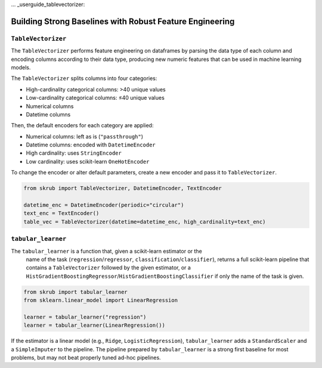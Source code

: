 ... _userguide_tablevectorizer:

Building Strong Baselines with Robust Feature Engineering
--------------------------------------------------------

``TableVectorizer``
~~~~~~~~~~~~~~~~~~~

The ``TableVectorizer`` performs feature engineering on dataframes by parsing the
data type of each column and encoding columns according to their data type,
producing new numeric features that can be used in machine learning models.

The ``TableVectorizer`` splits columns into four categories:

- High-cardinality categorical columns: >40 unique values
- Low-cardinality categorical columns: ≤40 unique values
- Numerical columns
- Datetime columns

Then, the default encoders for each category are applied:

- Numerical columns: left as is (``"passthrough"``)
- Datetime columns: encoded with ``DatetimeEncoder``
- High cardinality: uses ``StringEncoder``
- Low cardinality: uses scikit-learn ``OneHotEncoder``

To change the encoder or alter default parameters, create a new encoder and pass
it to ``TableVectorizer``.

.. code-block:: python

    from skrub import TableVectorizer, DatetimeEncoder, TextEncoder

    datetime_enc = DatetimeEncoder(periodic="circular")
    text_enc = TextEncoder()
    table_vec = TableVectorizer(datetime=datetime_enc, high_cardinality=text_enc)

``tabular_learner``
~~~~~~~~~~~~~~~~~~~
The ``tabular_learner`` is a function that, given a scikit-learn estimator or the
 name of the task (``regression``/``regressor``, ``classification``/``classifier``),
 returns a full scikit-learn pipeline that contains a ``TableVectorizer``
 followed by the given estimator, or a
 ``HistGradientBoostingRegressor``/``HistGradientBoostingClassifier`` if only
 the name of the task is given.

.. code-block:: python

    from skrub import tabular_learner
    from sklearn.linear_model import LinearRegression

    learner = tabular_learner("regression")
    learner = tabular_learner(LinearRegression())

If the estimator is a linear model (e.g., ``Ridge``, ``LogisticRegression``),
``tabular_learner`` adds a ``StandardScaler`` and a ``SimpleImputer`` to the pipeline.
The pipeline prepared by ``tabular_learner`` is a strong first baseline for most
problems, but may not beat properly tuned ad-hoc pipelines.
